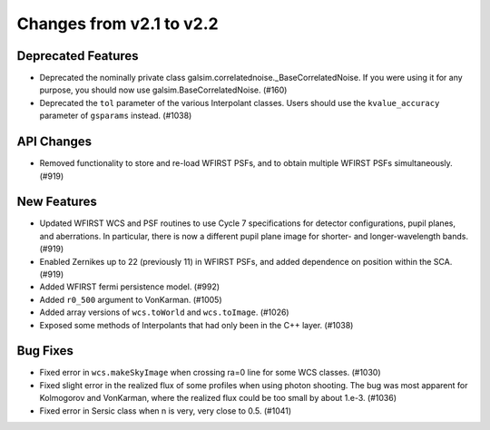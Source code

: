 Changes from v2.1 to v2.2
=========================

Deprecated Features
-------------------

- Deprecated the nominally private class galsim.correlatednoise._BaseCorrelatedNoise.  If you
  were using it for any purpose, you should now use galsim.BaseCorrelatedNoise. (#160)
- Deprecated the ``tol`` parameter of the various Interpolant classes.  Users should use the
  ``kvalue_accuracy`` parameter of ``gsparams`` instead. (#1038)

API Changes
-----------

- Removed functionality to store and re-load WFIRST PSFs, and to obtain multiple WFIRST
  PSFs simultaneously. (#919)

New Features
------------
- Updated WFIRST WCS and PSF routines to use Cycle 7 specifications for detector configurations,
  pupil planes, and aberrations. In particular, there is now a different
  pupil plane image for shorter- and longer-wavelength bands.  (#919)
- Enabled Zernikes up to 22 (previously 11) in WFIRST PSFs, and added dependence on position
  within the SCA. (#919)
- Added WFIRST fermi persistence model. (#992)
- Added ``r0_500`` argument to VonKarman. (#1005)
- Added array versions of ``wcs.toWorld`` and ``wcs.toImage``. (#1026)
- Exposed some methods of Interpolants that had only been in the C++ layer. (#1038)

Bug Fixes
---------

- Fixed error in ``wcs.makeSkyImage`` when crossing ra=0 line for some WCS classes. (#1030)
- Fixed slight error in the realized flux of some profiles when using photon shooting.
  The bug was most apparent for Kolmogorov and VonKarman, where the realized flux
  could be too small by about 1.e-3. (#1036)
- Fixed error in Sersic class when n is very, very close to 0.5. (#1041)
